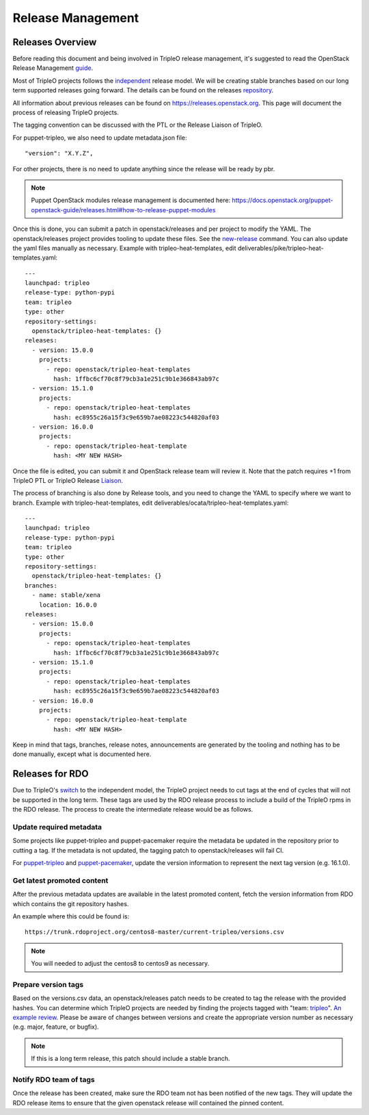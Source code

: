 Release Management
==================

Releases Overview
-----------------

Before reading this document and being involved in TripleO release management,
it's suggested to read the OpenStack Release Management guide_.

.. _guide: https://docs.openstack.org/project-team-guide/release-management.html

Most of TripleO projects follows the independent_ release model.
We will be creating stable branches based on our long term supported releases
going forward. The details can be found on the releases repository_.

.. _repository: https://opendev.org/openstack/releases/src/branch/master/deliverables/_independent

.. _independent: https://releases.openstack.org/reference/release_models.html#independent

All information about previous releases can be found on https://releases.openstack.org.
This page will document the process of releasing TripleO projects.

The tagging convention can be discussed with the PTL or the Release Liaison of TripleO.

For puppet-tripleo, we also need to update metadata.json file::

    "version": "X.Y.Z",

For other projects, there is no need to update anything since the release will be ready by pbr.

.. Note::
   Puppet OpenStack modules release management is documented here:
   https://docs.openstack.org/puppet-openstack-guide/releases.html#how-to-release-puppet-modules

Once this is done, you can submit a patch in openstack/releases and per project to modify the YAML.
The openstack/releases project provides tooling to update these files. See the new-release_ command.
You can also update the yaml files manually as necessary.
Example with tripleo-heat-templates, edit deliverables/pike/tripleo-heat-templates.yaml::

    ---
    launchpad: tripleo
    release-type: python-pypi
    team: tripleo
    type: other
    repository-settings:
      openstack/tripleo-heat-templates: {}
    releases:
      - version: 15.0.0
        projects:
          - repo: openstack/tripleo-heat-templates
            hash: 1ffbc6cf70c8f79cb3a1e251c9b1e366843ab97c
      - version: 15.1.0
        projects:
          - repo: openstack/tripleo-heat-templates
            hash: ec8955c26a15f3c9e659b7ae08223c544820af03
      - version: 16.0.0
        projects:
          - repo: openstack/tripleo-heat-template
            hash: <MY NEW HASH>

.. _new-release: https://releases.openstack.org/reference/using.html#using-new-release-command

Once the file is edited, you can submit it and OpenStack release team will review it. Note that the patch
requires +1 from TripleO PTL or TripleO Release Liaison_.

.. _Liaison: https://wiki.openstack.org/wiki/CrossProjectLiaisons#Release_management


The process of branching is also done by Release tools, and you need to change the YAML to
specify where we want to branch.
Example with tripleo-heat-templates, edit deliverables/ocata/tripleo-heat-templates.yaml::

    ---
    launchpad: tripleo
    release-type: python-pypi
    team: tripleo
    type: other
    repository-settings:
      openstack/tripleo-heat-templates: {}
    branches:
      - name: stable/xena
        location: 16.0.0
    releases:
      - version: 15.0.0
        projects:
          - repo: openstack/tripleo-heat-templates
            hash: 1ffbc6cf70c8f79cb3a1e251c9b1e366843ab97c
      - version: 15.1.0
        projects:
          - repo: openstack/tripleo-heat-templates
            hash: ec8955c26a15f3c9e659b7ae08223c544820af03
      - version: 16.0.0
        projects:
          - repo: openstack/tripleo-heat-template
            hash: <MY NEW HASH>

Keep in mind that tags, branches, release notes, announcements are generated by the tooling
and nothing has to be done manually, except what is documented here.


Releases for RDO
----------------

Due to TripleO's switch_ to the independent model, the TripleO project needs to
cut tags at the end of cycles that will not be supported in the long term. These
tags are used by the RDO release process to include a build of the TripleO
rpms in the RDO release.  The process to create the intermediate release would
be as follows.

.. _switch: https://specs.openstack.org/openstack/tripleo-specs/specs/xena/tripleo-independent-release.html

Update required metadata
^^^^^^^^^^^^^^^^^^^^^^^^

Some projects like puppet-tripleo and puppet-pacemaker require the metadata
be updated in the repository prior to cutting a tag. If the metadata is
not updated, the tagging patch to openstack/releases will fail CI.

For puppet-tripleo_ and puppet-pacemaker_, update the version information to
represent the next tag version (e.g. 16.1.0).

.. _puppet-tripleo: https://review.opendev.org/c/openstack/puppet-tripleo/+/813847
.. _puppet-pacemaker: https://review.opendev.org/c/openstack/puppet-pacemaker/+/813854


Get latest promoted content
^^^^^^^^^^^^^^^^^^^^^^^^^^^

After the previous metadata updates are available in the latest promoted content,
fetch the version information from RDO which contains the git repository hashes.

An example where this could be found is::

   https://trunk.rdoproject.org/centos8-master/current-tripleo/versions.csv

.. Note::
   You will needed to adjust the centos8 to centos9 as necessary.


Prepare version tags
^^^^^^^^^^^^^^^^^^^^

Based on the versions.csv data, an openstack/releases patch needs to be created
to tag the release with the provided hashes. You can determine which TripleO
projects are needed by finding the projects tagged with "team: tripleo_".
`An example review`_.  Please be aware of changes between versions and create
the appropriate version number as necessary (e.g. major, feature, or bugfix).

.. _tripleo: https://opendev.org/openstack/releases/src/commit/fcdb1f5b556e99f25f248d38f16ad812489c9be0/deliverables/_independent/tripleo-heat-templates.yaml
.. _An example review: https://review.opendev.org/c/openstack/releases/+/813852

.. Note::
   If this is a long term release, this patch should include a stable branch.

Notify RDO team of tags
^^^^^^^^^^^^^^^^^^^^^^^

Once the release has been created, make sure the RDO team not has been notified
of the new tags.  They will update the RDO release items to ensure that the
given openstack release will contained the pinned content.
